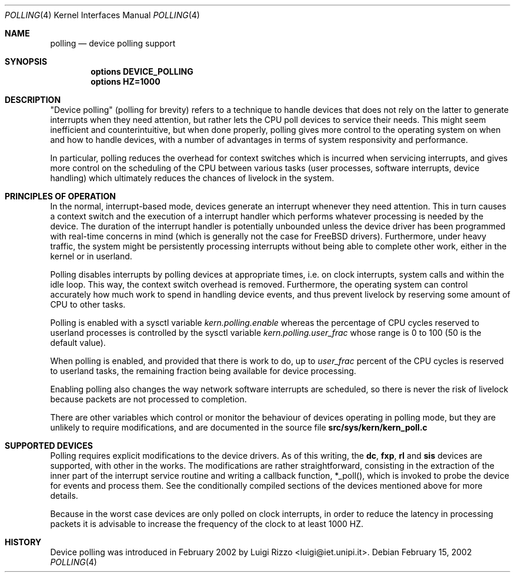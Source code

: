 .\"
.\" $FreeBSD: src/share/man/man4/polling.4,v 1.1.2.3 2002/04/21 15:53:08 luigi Exp $
.\"
.Dd February 15, 2002
.Dt POLLING 4
.Os
.Sh NAME
.Nm polling
.Nd device polling support
.Sh SYNOPSIS
.Cd options DEVICE_POLLING
.Cd options HZ=1000
.Sh DESCRIPTION
"Device polling" (polling for brevity) refers to a technique to
handle devices that does not rely on the latter to generate
interrupts when they need attention, but rather lets the CPU poll
devices to service their needs.
This might seem inefficient and counterintuitive, but when done
properly, polling gives more control to the operating system on
when and how to handle devices, with a number of advantages in terms
of system responsivity and performance.
.Pp
In particular, polling reduces the overhead for context
switches which is incurred when servicing interrupts, and
gives more control on the scheduling of the CPU between various
tasks (user processes, software interrupts, device handling)
which ultimately reduces the chances of livelock in the system.

.Sh PRINCIPLES OF OPERATION

In the normal, interrupt-based mode, devices generate an interrupt
whenever they need attention. This in turn causes a
context switch and the execution of a interrupt handler
which performs whatever processing is needed by the device.
The duration of the interrupt handler is potentially unbounded
unless the device driver has been programmed with real-time
concerns in mind (which is generally not the case for FreeBSD
drivers). Furthermore, under heavy traffic, the system might be
persistently processing interrupts without being able to
complete other work, either in the kernel or in userland.
.Pp
Polling disables interrupts by polling devices at appropriate
times, i.e. on clock interrupts, system calls and within the idle loop.
This way, the context switch overhead is removed. Furthermore,
the operating system can control accurately how much work to spend
in handling device events, and thus prevent livelock by reserving
some amount of CPU to other tasks.
.Pp
Polling is enabled with a sysctl variable
.Va kern.polling.enable
whereas the percentage of CPU cycles reserved to userland processes is
controlled by the sysctl variable
.Va kern.polling.user_frac
whose range is 0 to 100 (50 is the default value).
.Pp
When polling is enabled, and provided that there is work to do,
up to
.Va user_frac
percent of the CPU cycles is reserved to userland tasks, the
remaining fraction being available for device processing.
.Pp
Enabling polling also changes the way network software interrupts
are scheduled, so there is never the risk of livelock because
packets are not processed to completion.
.Pp
There are other variables which control or monitor the behaviour
of devices operating in polling mode, but they are unlikely to
require modifications, and are documented in the source file
.Nm src/sys/kern/kern_poll.c
.Sh SUPPORTED DEVICES

Polling requires explicit modifications to the device drivers.
As of this writing, the
.Li "dc", "fxp", "rl"
and
.Li "sis"
devices are supported, with other in the works.
The modifications are rather straightforward, consisting in
the extraction of the inner part of the interrupt service routine
and writing a callback function, *_poll(), which is invoked
to probe the device for events and process them. See the
conditionally compiled sections of the devices mentioned above
for more details.
.Pp
Because in the worst case devices are only polled on
clock interrupts, in order to reduce the latency in processing
packets it is advisable to increase the frequency of the clock
to at least 1000 HZ.
.Sh HISTORY
Device polling was introduced in February 2002 by
.An Luigi Rizzo Aq luigi@iet.unipi.it .

